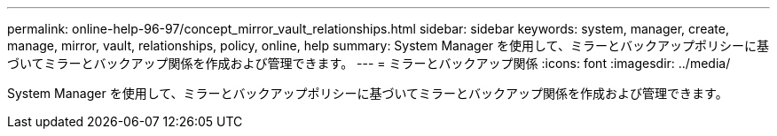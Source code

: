 ---
permalink: online-help-96-97/concept_mirror_vault_relationships.html 
sidebar: sidebar 
keywords: system, manager, create, manage, mirror, vault, relationships, policy, online, help 
summary: System Manager を使用して、ミラーとバックアップポリシーに基づいてミラーとバックアップ関係を作成および管理できます。 
---
= ミラーとバックアップ関係
:icons: font
:imagesdir: ../media/


[role="lead"]
System Manager を使用して、ミラーとバックアップポリシーに基づいてミラーとバックアップ関係を作成および管理できます。
